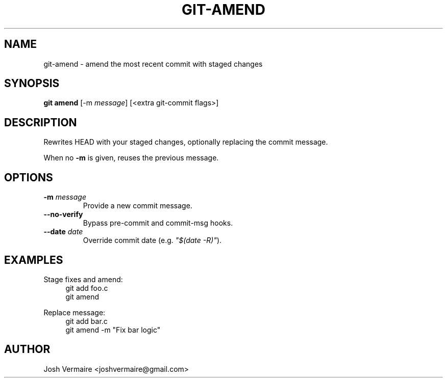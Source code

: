 .\" Manpage for git-amend
.TH GIT-AMEND 1 "2025-07-16" "1.0" "Git Amend Subcommand"
.SH NAME
git-amend \- amend the most recent commit with staged changes
.SH SYNOPSIS
.B git amend
[\-m \fImessage\fR] [\<extra git-commit flags\>]
.SH DESCRIPTION
Rewrites HEAD with your staged changes, optionally replacing the commit message.
.PP
When no
.B \-m
is given, reuses the previous message.
.SH OPTIONS
.TP
.B \-m \fImessage\fR
Provide a new commit message.
.TP
.B \-\-no-verify
Bypass pre-commit and commit-msg hooks.
.TP
.B \-\-date \fIdate\fR
Override commit date (e.g. \fI"$(date -R)"\fR).
.SH EXAMPLES
.PP
Stage fixes and amend:
.RS 4
.nf
git add foo.c
git amend
.fi
.RE
.PP
Replace message:
.RS 4
.nf
git add bar.c
git amend -m "Fix bar logic"
.fi
.RE
.SH AUTHOR
Josh Vermaire <joshvermaire@gmail.com>
